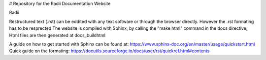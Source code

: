 # Repository for the Radii Documentation Website

Radii  

Restructured text (.rst) can be eddited with any text software or through the browser directly. However the .rst formating has to be resprected 
The website is compiled with Sphinx, by calling the "make html" command in the \docs directive, Html files are then generated at docs\_build\html\


A guide on how to get started with Sphinx can be found at: https://www.sphinx-doc.org/en/master/usage/quickstart.html
Quick guide on the formating: https://docutils.sourceforge.io/docs/user/rst/quickref.html#contents
